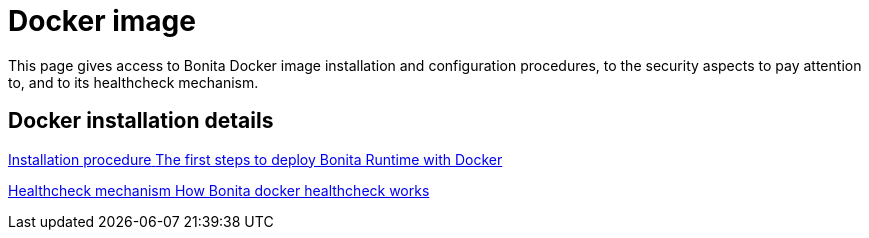 = Docker image
:page-aliases: docker-deep-dive.adoc
:description: This page gives access to Bonita Docker image installation and configuration procedures, to the security aspects to pay attention to, and to its healthcheck mechanism.

{description}


[.card-section]
== Docker installation details

[.card.card-index]
--
xref:bonita-docker-installation.adoc[[.card-title]#Installation procedure# [.card-body.card-content-overflow]#pass:q[The first steps to deploy Bonita Runtime with Docker]#]
--

[.card.card-index]
--
xref:healthcheck-mechanism.adoc[[.card-title]#Healthcheck mechanism# [.card-body.card-content-overflow]#pass:q[How Bonita docker healthcheck works]#]
--
